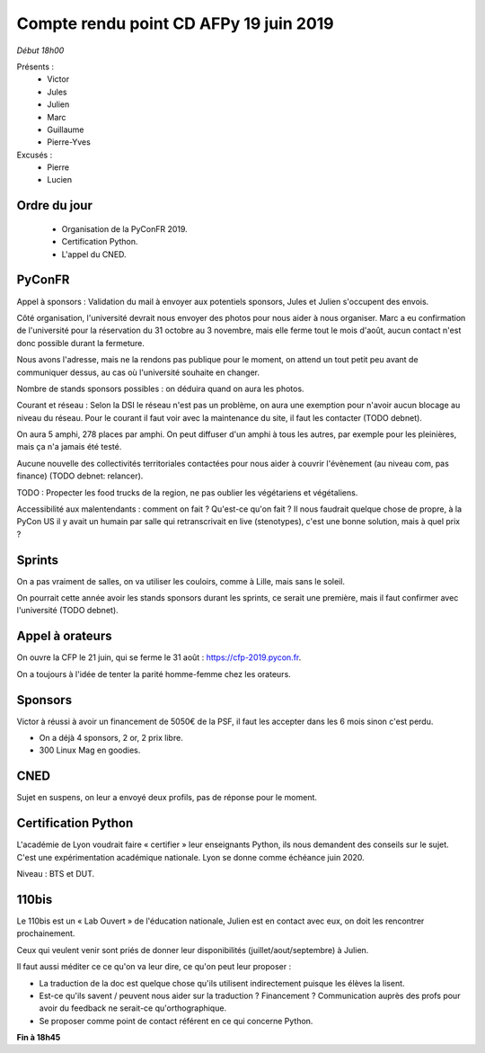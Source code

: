 Compte rendu point CD AFPy 19 juin 2019
=======================================


*Début 18h00*

Présents :
 - Victor
 - Jules
 - Julien
 - Marc
 - Guillaume
 - Pierre-Yves

Excusés :
 - Pierre
 - Lucien


Ordre du jour
-------------

 - Organisation de la PyConFR 2019.
 - Certification Python.
 - L'appel du CNED.


PyConFR
-------

Appel à sponsors : Validation du mail à envoyer aux potentiels
sponsors, Jules et Julien s'occupent des envois.


Côté organisation, l'université devrait nous envoyer des photos pour
nous aider à nous organiser. Marc a eu confirmation de l'université
pour la réservation du 31 octobre au 3 novembre, mais elle ferme tout
le mois d'août, aucun contact n'est donc possible durant la fermeture.

Nous avons l'adresse, mais ne la rendons pas publique pour le moment,
on attend un tout petit peu avant de communiquer dessus, au cas où
l'université souhaite en changer.

Nombre de stands sponsors possibles : on déduira quand on aura les photos.

Courant et réseau : Selon la DSI le réseau n'est pas un problème, on
aura une exemption pour n'avoir aucun blocage au niveau du
réseau. Pour le courant il faut voir avec la maintenance du site, il
faut les contacter (TODO debnet).

On aura 5 amphi, 278 places par amphi. On peut diffuser d'un amphi à tous
les autres, par exemple pour les pleinières, mais ça n'a jamais été testé.

Aucune nouvelle des collectivités territoriales contactées pour nous
aider à couvrir l'évènement (au niveau com, pas finance) (TODO debnet:
relancer).

TODO : Propecter les food trucks de la region, ne pas oublier les
végétariens et végétaliens.

Accessibilité aux malentendants : comment on fait ? Qu'est-ce qu'on
fait ? Il nous faudrait quelque chose de propre, à la PyCon US il y
avait un humain par salle qui retranscrivait en live (stenotypes),
c'est une bonne solution, mais à quel prix ?


Sprints
-------

On a pas vraiment de salles, on va utiliser les couloirs, comme à
Lille, mais sans le soleil.

On pourrait cette année avoir les stands sponsors durant les sprints,
ce serait une première, mais il faut confirmer avec l'université (TODO
debnet).


Appel à orateurs
----------------

On ouvre la CFP le 21 juin, qui se ferme le 31 août : https://cfp-2019.pycon.fr.

On a toujours à l'idée de tenter la parité homme-femme chez les orateurs.

Sponsors
--------

Victor à réussi à avoir un financement de 5050€ de la PSF, il faut les
accepter dans les 6 mois sinon c'est perdu.

- On a déjà 4 sponsors, 2 or, 2 prix libre.
- 300 Linux Mag en goodies.


CNED
----

Sujet en suspens, on leur a envoyé deux profils, pas de réponse pour
le moment.


Certification Python
--------------------

L'académie de Lyon voudrait faire « certifier » leur enseignants
Python, ils nous demandent des conseils sur le sujet.  C'est une
expérimentation académique nationale. Lyon se donne comme échéance
juin 2020.

Niveau : BTS et DUT.


110bis
------

Le 110bis est un « Lab Ouvert » de l'éducation nationale, Julien est
en contact avec eux, on doit les rencontrer prochainement.

Ceux qui veulent venir sont priés de donner leur disponibilités
(juillet/aout/septembre) à Julien.

Il faut aussi méditer ce ce qu'on va leur dire, ce qu'on peut leur proposer :

- La traduction de la doc est quelque chose qu'ils utilisent
  indirectement puisque les élèves la lisent.
- Est-ce qu'ils savent / peuvent nous aider sur la traduction ?
  Financement ? Communication auprès des profs pour avoir du feedback
  ne serait-ce qu'orthographique.
- Se proposer comme point de contact référent en ce qui concerne
  Python.

**Fin à 18h45**
